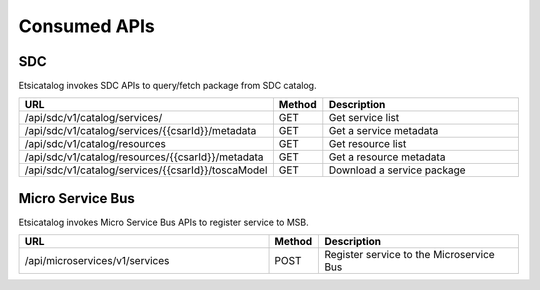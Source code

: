 .. This work is licensed under a Creative Commons Attribution 4.0 International License.
.. http://creativecommons.org/licenses/by/4.0

=============
Consumed APIs
=============

SDC
---
Etsicatalog invokes SDC APIs to query/fetch package from SDC catalog.

.. list-table::
   :widths: 50 10 40
   :header-rows: 1

   * - URL
     - Method
     - Description
   * - /api/sdc/v1/catalog/services/
     - GET
     - Get service list
   * - /api/sdc/v1/catalog/services/{{csarId}}/metadata
     - GET
     - Get a service metadata
   * - /api/sdc/v1/catalog/resources
     - GET
     - Get resource list
   * - /api/sdc/v1/catalog/resources/{{csarId}}/metadata
     - GET
     - Get a resource metadata
   * - /api/sdc/v1/catalog/services/{{csarId}}/toscaModel
     - GET
     - Download a service package

Micro Service Bus
-----------------
Etsicatalog invokes Micro Service Bus APIs to register service to MSB.

.. list-table::
   :widths: 50 10 40
   :header-rows: 1

   * - URL
     - Method
     - Description
   * - /api/microservices/v1/services
     - POST
     - Register service to the Microservice Bus